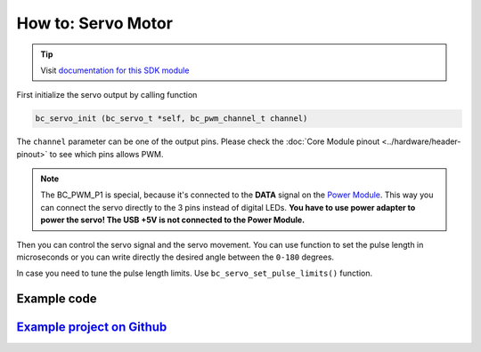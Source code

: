 ###################
How to: Servo Motor
###################

.. tip::

    Visit `documentation for this SDK module <https://sdk.hardwario.com/group__bc__servo.html>`_

First initialize the servo output by calling function

.. code-block:: c

    bc_servo_init (bc_servo_t *self, bc_pwm_channel_t channel)

The ``channel`` parameter can be one of the output pins. Please check the :doc:`Core Module pinout <../hardware/header-pinout>` to see which pins allows PWM.

.. code-block:: c
    :linenos:

    BC_PWM_P0
    BC_PWM_P1  // Power Module LED connector
    BC_PWM_P2
    BC_PWM_P3
    BC_PWM_P6
    BC_PWM_P7
    BC_PWM_P8
    BC_PWM_P12
    BC_PWM_P14

.. note::

    The BC_PWM_P1 is special, because it's connected to the **DATA** signal on the `Power Module <https://shop.hardwario.com/power-module/>`_.
    This way you can connect the servo directly to the 3 pins instead of digital LEDs.
    **You have to use power adapter to power the servo! The USB +5V is not connected to the Power Module.**

Then you can control the servo signal and the servo movement.
You can use function to set the pulse length in microseconds or you can write directly the desired angle between the ``0-180`` degrees.

.. code-block:: c
    :linenos:

    bc_servo_set_microseconds (bc_servo_t *self, uint16_t us)
    bc_servo_get_angle (bc_servo_t *self)

In case you need to tune the pulse length limits. Use ``bc_servo_set_pulse_limits()`` function.

************
Example code
************

.. code-block:: c
    :linenos:

    bc_servo_t servo;

    void application_init()
    {
        bc_servo_init(&servo, BC_PWM_P0);
        bc_servo_set_microseconds(&servo, 1500);
    }

*****************************************************************************************************
`Example project on Github <https://github.com/blavka/bcf-test-servo/blob/master/app/application.c>`_
*****************************************************************************************************


